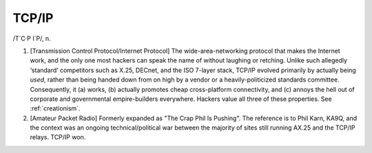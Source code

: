 .. _TCP-IP:

============================================================
TCP/IP
============================================================

/T´C·P I´P/, n\.

1.
   [Transmission Control Protocol/Internet Protocol] The wide-area-networking protocol that makes the Internet work, and the only one most hackers can speak the name of without laughing or retching.
   Unlike such allegedly ‘standard’ competitors such as X.25, DECnet, and the ISO 7-layer stack, TCP/IP evolved primarily by actually being *used*\, rather than being handed down from on high by a vendor or a heavily-politicized standards committee.
   Consequently, it (a) works, (b) actually promotes cheap cross-platform connectivity, and (c) annoys the hell out of corporate and governmental empire-builders everywhere.
   Hackers value all three of these properties.
   See :ref:`creationism`\.

2.
   [Amateur Packet Radio] Formerly expanded as "The Crap Phil Is Pushing".
   The reference is to Phil Karn, KA9Q, and the context was an ongoing technical/political war between the majority of sites still running AX.25 and the TCP/IP relays.
   TCP/IP won.


